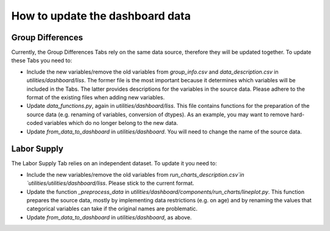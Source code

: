 How to update the dashboard data
================================

Group Differences
------------------------

Currently, the Group Differences Tabs rely on the same data source,
therefore they will be updated together. To update these Tabs you need to:

- Include the new variables/remove the old variables from `group_info.csv` and
  `data_description.csv` in `utilities/dashboard/liss`.
  The former file is the most important because it determines which variables
  will be included in the Tabs. The latter provides descriptions for the variables
  in the source data. Please adhere to the format of the existing files when
  adding new variables.
- Update `data_functions.py`, again in `utilities/dashboard/liss`.
  This file contains functions for the preparation of the source data
  (e.g. renaming of variables, conversion of dtypes). As an example, you may
  want to remove hard-coded variables which do no longer belong to the new data.
- Update `from_data_to_dashboard` in `utilities/dashboard`. You will
  need to change the name of the source data.

Labor Supply
------------

The Labor Supply Tab relies on an independent dataset. To update it you need to:

- Include the new variables/remove the old variables from
  `run_charts_description.csv`in `utilities/utilities/dashboard/liss`. Please
  stick to the current format.
- Update the function `_preprocess_data` in
  `utilities/dashboard/components/run_charts/lineplot.py`. This function prepares
  the source data, mostly by implementing data restrictions (e.g. on age) and by
  renaming the values that categorical variables can take if the original names
  are problematic.
- Update `from_data_to_dashboard` in `utilities/dashboard`, as above.
